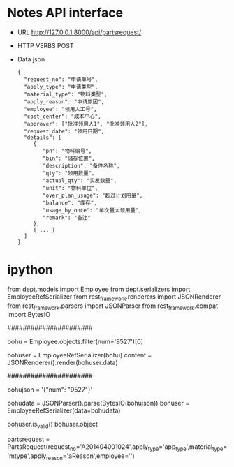 
* Notes API interface
- URL
  http://127.0.0.1:8000/api/partsrequest/

- HTTP VERBS
  POST

- Data
  json

  #+BEGIN_EXAMPLE 
{
  "request_no": "申请单号", 
  "apply_type": "申请类型", 
  "material_type": "物料类型", 
  "apply_reason": "申请原因", 
  "employee": "领用人工号", 
  "cost_center": "成本中心", 
  "approver": ["批准领用人1", "批准领用人2"], 
  "request_date": "领用日期", 
  "details": [
     {
        "pn": "物料编号",
        "bin": "储存位置",
        "description": "备件名称",
        "qty": "领用数量"，
        "actual_qty": "实发数量",
        "unit": "物料单位",
        "over_plan_usage": "超过计划用量",
        "balance": "库存",
        "usage_by_once": "单次量大领用量",
        "remark": "备注"
     },
     { ... }
  ]
}
  #+END_EXAMPLE
  

* ipython

from dept.models import Employee
from dept.serializers import EmployeeRefSerializer
from rest_framework.renderers import JSONRenderer
from rest_framework.parsers import JSONParser
from rest_framework.compat import BytesIO

######################
# decode

# 1. employee
bohu = Employee.objects.filter(num='9527')[0]
# 2. decode to json
bohuser = EmployeeRefSerializer(bohu)
content = JSONRenderer().render(bohuser.data)


######################
# encode

# 1. json
bohujson = '{"num": "9527"}'
# 2. restore
bohudata = JSONParser().parse(BytesIO(bohujson))
bohuser = EmployeeRefSerializer(data=bohudata)
# 3.
bohuser.is_valid()
bohuser.object


partsrequest = PartsRequest(request_no='A201404001024',apply_type='app_type',material_type='mtype',apply_reason='aReason',employee='')


